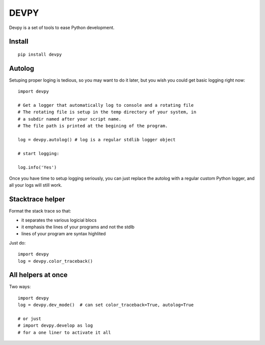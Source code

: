 DEVPY
-----

Devpy is a set of tools to ease Python development.

Install
=========

::

    pip install devpy


Autolog
========

Setuping proper loging is tedious, so you may want to do it later, but you wish you could get basic logging right now::

    import devpy

    # Get a logger that automatically log to console and a rotating file
    # The rotating file is setup in the temp directory of your system, in
    # a subdir named after your script name.
    # The file path is printed at the begining of the program.

    log = devpy.autolog() # log is a regular stdlib logger object

    # start logging:

    log.info('Yes')

Once you have time to setup logging seriously, you can just replace the autolog with a regular custom Python logger, and all your logs will still work.


Stacktrace helper
=================

Format the stack trace so that:

- it separates the various logicial blocs
- it emphasis the lines of your programs and not the stdlb
- lines of your program are syntax highlited

Just do::

    import devpy
    log = devpy.color_traceback()


All helpers at once
===================

Two ways::

    import devpy
    log = devpy.dev_mode()  # can set color_traceback=True, autolog=True

    # or just
    # import devpy.develop as log
    # for a one liner to activate it all

